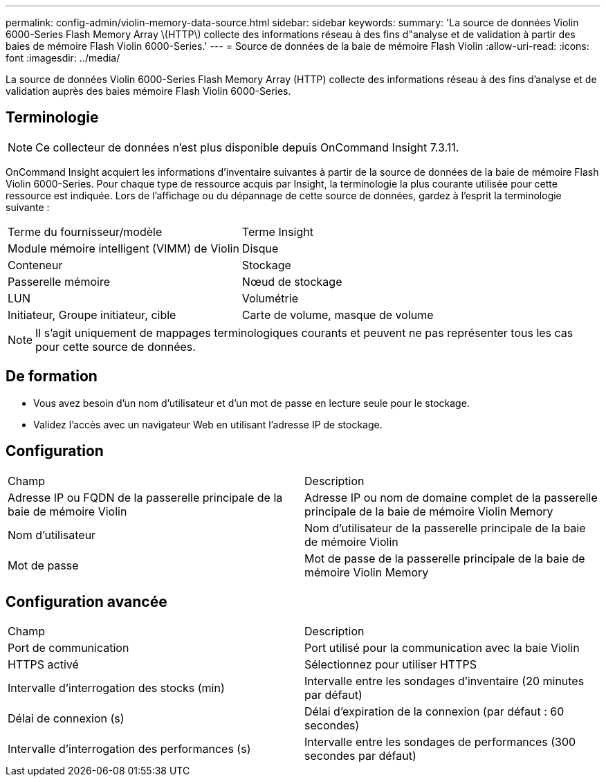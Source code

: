 ---
permalink: config-admin/violin-memory-data-source.html 
sidebar: sidebar 
keywords:  
summary: 'La source de données Violin 6000-Series Flash Memory Array \(HTTP\) collecte des informations réseau à des fins d"analyse et de validation à partir des baies de mémoire Flash Violin 6000-Series.' 
---
= Source de données de la baie de mémoire Flash Violin
:allow-uri-read: 
:icons: font
:imagesdir: ../media/


[role="lead"]
La source de données Violin 6000-Series Flash Memory Array (HTTP) collecte des informations réseau à des fins d'analyse et de validation auprès des baies mémoire Flash Violin 6000-Series.



== Terminologie

[NOTE]
====
Ce collecteur de données n'est plus disponible depuis OnCommand Insight 7.3.11.

====
OnCommand Insight acquiert les informations d'inventaire suivantes à partir de la source de données de la baie de mémoire Flash Violin 6000-Series. Pour chaque type de ressource acquis par Insight, la terminologie la plus courante utilisée pour cette ressource est indiquée. Lors de l'affichage ou du dépannage de cette source de données, gardez à l'esprit la terminologie suivante :

|===


| Terme du fournisseur/modèle | Terme Insight 


 a| 
Module mémoire intelligent (VIMM) de Violin
 a| 
Disque



 a| 
Conteneur
 a| 
Stockage



 a| 
Passerelle mémoire
 a| 
Nœud de stockage



 a| 
LUN
 a| 
Volumétrie



 a| 
Initiateur, Groupe initiateur, cible
 a| 
Carte de volume, masque de volume

|===
[NOTE]
====
Il s'agit uniquement de mappages terminologiques courants et peuvent ne pas représenter tous les cas pour cette source de données.

====


== De formation

* Vous avez besoin d'un nom d'utilisateur et d'un mot de passe en lecture seule pour le stockage.
* Validez l'accès avec un navigateur Web en utilisant l'adresse IP de stockage.




== Configuration

|===


| Champ | Description 


 a| 
Adresse IP ou FQDN de la passerelle principale de la baie de mémoire Violin
 a| 
Adresse IP ou nom de domaine complet de la passerelle principale de la baie de mémoire Violin Memory



 a| 
Nom d'utilisateur
 a| 
Nom d'utilisateur de la passerelle principale de la baie de mémoire Violin



 a| 
Mot de passe
 a| 
Mot de passe de la passerelle principale de la baie de mémoire Violin Memory

|===


== Configuration avancée

|===


| Champ | Description 


 a| 
Port de communication
 a| 
Port utilisé pour la communication avec la baie Violin



 a| 
HTTPS activé
 a| 
Sélectionnez pour utiliser HTTPS



 a| 
Intervalle d'interrogation des stocks (min)
 a| 
Intervalle entre les sondages d'inventaire (20 minutes par défaut)



 a| 
Délai de connexion (s)
 a| 
Délai d'expiration de la connexion (par défaut : 60 secondes)



 a| 
Intervalle d'interrogation des performances (s)
 a| 
Intervalle entre les sondages de performances (300 secondes par défaut)

|===